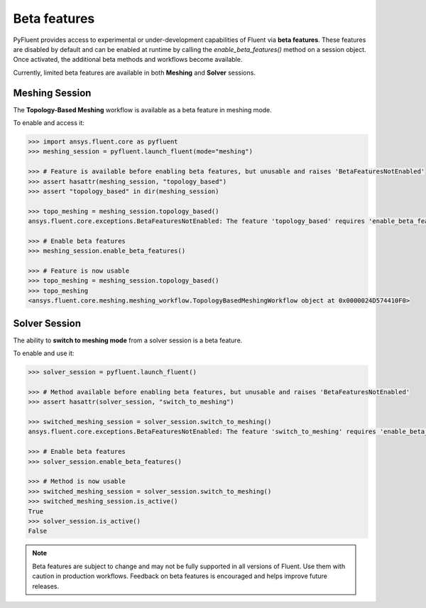 .. _ref_beta_feature_access:

Beta features
=============

PyFluent provides access to experimental or under-development capabilities of
Fluent via **beta features**. These features are disabled by default and can be
enabled at runtime by calling the `enable_beta_features()` method on a session object.
Once activated, the additional beta methods and workflows become available.

Currently, limited beta features are available in both **Meshing** and **Solver** sessions.

Meshing Session
---------------

The **Topology-Based Meshing** workflow is available as a beta feature in meshing mode.

To enable and access it:

.. code-block:: python

  >>> import ansys.fluent.core as pyfluent
  >>> meshing_session = pyfluent.launch_fluent(mode="meshing")

  >>> # Feature is available before enabling beta features, but unusable and raises 'BetaFeaturesNotEnabled'
  >>> assert hasattr(meshing_session, "topology_based")
  >>> assert "topology_based" in dir(meshing_session)

  >>> topo_meshing = meshing_session.topology_based()
  ansys.fluent.core.exceptions.BetaFeaturesNotEnabled: The feature 'topology_based' requires 'enable_beta_features' flag to be enabled.

  >>> # Enable beta features
  >>> meshing_session.enable_beta_features()

  >>> # Feature is now usable
  >>> topo_meshing = meshing_session.topology_based()
  >>> topo_meshing
  <ansys.fluent.core.meshing.meshing_workflow.TopologyBasedMeshingWorkflow object at 0x0000024D574410F0>


Solver Session
--------------

The ability to **switch to meshing mode** from a solver session is a beta feature.

To enable and use it:

.. code-block:: python

  >>> solver_session = pyfluent.launch_fluent()

  >>> # Method available before enabling beta features, but unusable and raises 'BetaFeaturesNotEnabled'
  >>> assert hasattr(solver_session, "switch_to_meshing")

  >>> switched_meshing_session = solver_session.switch_to_meshing()
  ansys.fluent.core.exceptions.BetaFeaturesNotEnabled: The feature 'switch_to_meshing' requires 'enable_beta_features' flag to be enabled.

  >>> # Enable beta features
  >>> solver_session.enable_beta_features()

  >>> # Method is now usable
  >>> switched_meshing_session = solver_session.switch_to_meshing()
  >>> switched_meshing_session.is_active()
  True
  >>> solver_session.is_active()
  False


.. note::

   Beta features are subject to change and may not be fully supported in all versions of Fluent.
   Use them with caution in production workflows. Feedback on beta features is encouraged and
   helps improve future releases.
